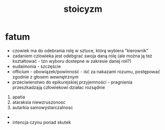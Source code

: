#+TITLE: stoicyzm

* fatum
  - czowiek ma do odebrania rolę w sztuce, którą wybiera "kierownik"
  - zadaniem czlowieka jest odebgrać swoja daną rolę (ale można ją też kształtować - tzn wyboru dostepne w zakresie danej roli?)
  - eudaimonia - szczęście 
  - officium - obowiązek/powinność - iść za nakazami rozumu, postępować zgodnie z głosem wewnętrznym
  - przeciwienstwo do epikurejskiej przyjemności - pragnienia przeszkadzają człowiekowi działac rozsądnie 
  1. apatia
  2. ataraksia niewzruszonosc
  3. autarkia samowystarczalnosc

  - 

  - intencja czynu ponad skutek
